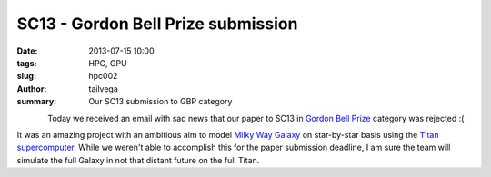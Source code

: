 SC13 - Gordon Bell Prize submission
###################################

:date: 2013-07-15 10:00
:tags: HPC, GPU
:slug: hpc002
:author: tailvega
:summary: Our SC13 submission to GBP category

.. figure:: /static/images/sc13_ph.png
  :width: 128px
  :height: 128px
  :align: left

Today we received an email with sad news that our paper to SC13 in `Gordon
Bell Prize`_ category was rejected :(

It was an amazing project with an ambitious aim to model `Milky Way Galaxy`_ on
star-by-star basis using the `Titan supercomputer`_. While we weren't able to
accomplish this for the paper submission deadline, I am sure the  team will
simulate the full Galaxy in not that distant future on the full Titan.


.. _Gordon Bell Prize: http://en.wikipedia.org/wiki/Gordon_Bell_Prize
.. _Milky Way Galaxy: https://en.wikipedia.org/wiki/Milky_Way
.. _Titan supercomputer: http://en.wikipedia.org/wiki/Titan_(supercomputer)


